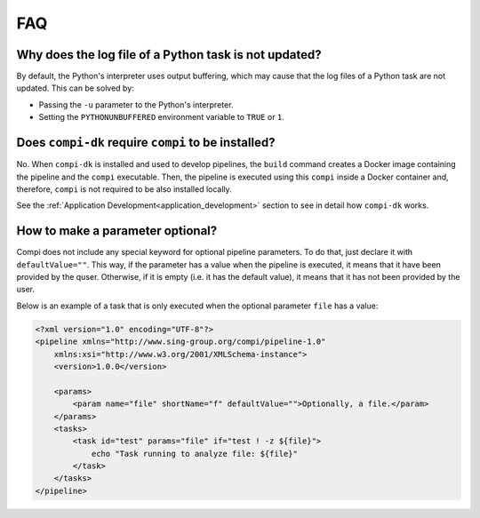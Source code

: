 FAQ
***

.. _python_log:

Why does the log file of a Python task is not updated?
======================================================

By default, the Python's interpreter uses output buffering, which may cause that the log files of a Python task are not updated. This can be solved by:

- Passing the ``-u`` parameter to the Python's interpreter.
- Setting the ``PYTHONUNBUFFERED`` environment variable to ``TRUE`` or ``1``.

Does ``compi-dk`` require ``compi`` to be installed?
====================================================

No. When ``compi-dk`` is installed and used to develop pipelines, the ``build`` command creates a Docker image containing the pipeline and the ``compi`` executable. Then, the pipeline is executed using this ``compi`` inside a Docker container and, therefore, ``compi`` is not required to be also installed locally.

See the :ref:`Application Development<application_development>` section to see in detail how ``compi-dk`` works.

.. _optional_parameter:

How to make a parameter optional?
=================================

Compi does not include any special keyword for optional pipeline parameters. To do that, just declare it with ``defaultValue=""``. This way, if the parameter has a value when the pipeline is executed, it means that it have been provided by the quser. Otherwise, if it is empty (i.e. it has the default value), it means that it has not been provided by the user.

Below is an example of a task that is only executed when the optional parameter ``file`` has a value:

.. code-block:: xml

    <?xml version="1.0" encoding="UTF-8"?>
    <pipeline xmlns="http://www.sing-group.org/compi/pipeline-1.0"
        xmlns:xsi="http://www.w3.org/2001/XMLSchema-instance">
        <version>1.0.0</version>

        <params>
            <param name="file" shortName="f" defaultValue="">Optionally, a file.</param>
        </params>
        <tasks>
            <task id="test" params="file" if="test ! -z ${file}">
                echo "Task running to analyze file: ${file}"
            </task>
        </tasks>
    </pipeline>
